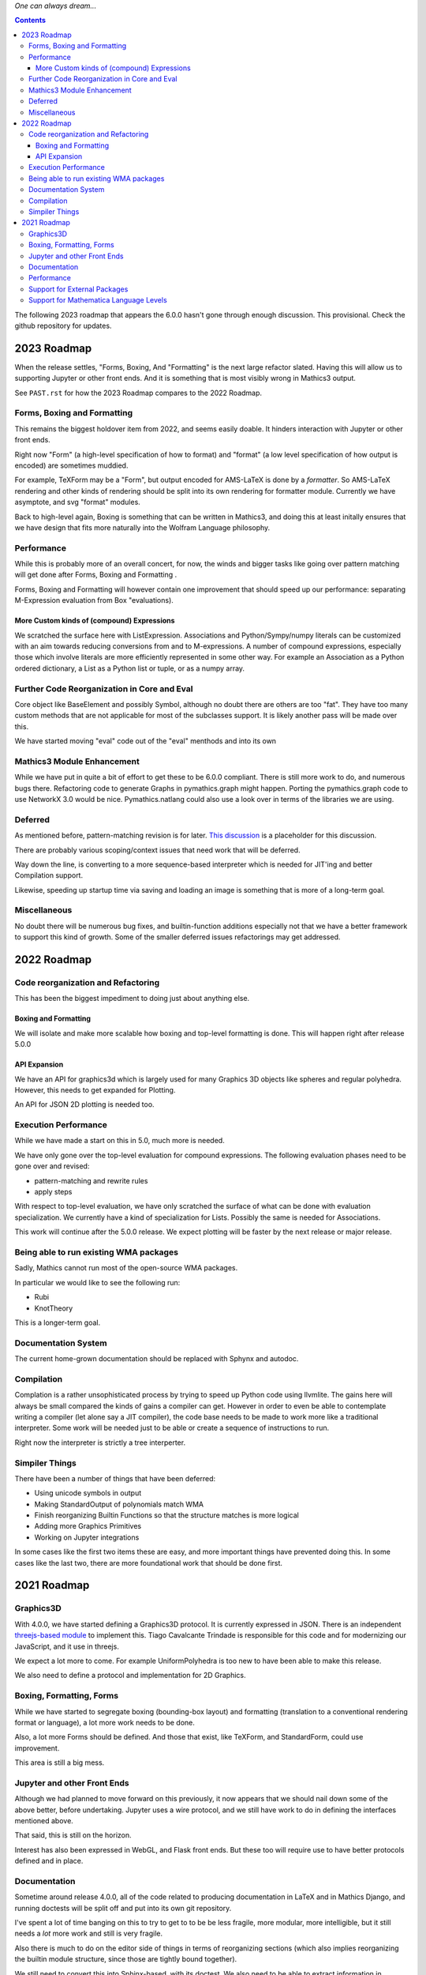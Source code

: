 *One can always dream...*

.. contents::

The following 2023 roadmap that appears the 6.0.0 hasn't gone through enough discussion. This provisional.
Check the github repository for updates.


2023 Roadmap
============


When the release settles, "Forms, Boxing, And "Formatting" is the next
large refactor slated.  Having this will allow us to supporting Jupyter or other front
ends. And it is something that is most visibly wrong in Mathics3 output.

See ``PAST.rst`` for how the 2023 Roadmap compares to the 2022 Roadmap.

Forms, Boxing and Formatting
----------------------------

This remains the biggest holdover item from 2022, and seems easily doable.
It hinders interaction with Jupyter or other front ends.

Right now "Form" (a high-level specification of how to format) and
"format" (a low level specification of how output is encoded) are sometimes muddied.

For example, TeXForm may be a "Form", but output encoded for AMS-LaTeX is done by a *formatter*.
So AMS-LaTeX rendering and other kinds of rendering should be split into its own rendering for formatter module.
Currently we have asymptote, and svg "format" modules.

Back to high-level again, Boxing is something that can be written in Mathics3, and doing this at
least initally ensures that we have design that fits more naturally
into the Wolfram Language philosophy.


Performance
-----------

While this is probably more of an overall concert, for now, the winds and bigger tasks like
going over pattern matching will get done after Forms, Boxing and Formatting .

Forms, Boxing and Formatting will however contain one improvement that
should speed up our performance: separating M-Expression evaluation from
Box "evaluations).


More Custom kinds of (compound) Expressions
+++++++++++++++++++++++++++++++++++++++++++

We scratched the surface here with ListExpression. Associations and Python/Sympy/numpy literals can be customized with an aim towards reducing conversions from and to M-expressions.
A number of compound expressions, especially those which involve literals are more efficiently represented in some other way. For example
an Association as a Python ordered dictionary, a List as a Python list or tuple, or as a numpy array.


Further Code Reorganization in Core and Eval
--------------------------------------------

Core object like BaseElement and possibly Symbol, although no doubt there are others are too "fat". They have too many custom methods that are not applicable for most of the subclasses support.
It is likely another pass will be made over this.

We have started moving "eval" code out of the "eval" menthods and into its own

Mathics3 Module Enhancement
---------------------------

While we have put in quite a bit of effort to get these to be 6.0.0 compliant. There is still more work to do, and numerous bugs there.
Refactoring code to generate Graphs in pymathics.graph might happen. Porting the pymathics.graph code to use NetworkX 3.0 would be nice.
Pymathics.natlang could also use a look over in terms of the libraries we are using.


Deferred
--------

As mentioned before, pattern-matching revision is for later. `This
discussion
<https://github.com/Mathics3/mathics-core/discussions/800>`_ is a
placeholder for this discussion.

There are probably various scoping/context issues that need work that will be deferred.

Way down the line, is converting to a more sequence-based interpreter which is needed for JIT'ing and better Compilation support.

Likewise, speeding up startup time via saving and loading an image is something that is more of a long-term goal.


Miscellaneous
-------------

No doubt there will be numerous bug fixes, and builtin-function additions especially not that we have a better framework to support this kind of growth.
Some of the smaller deferred issues refactorings may get addressed.



2022 Roadmap
=============

Code reorganization and Refactoring
-----------------------------------

This has been the biggest impediment to doing just about anything else.

Boxing and Formatting
+++++++++++++++++++++

We will isolate and make more scalable how boxing and top-level formatting is done. This will happen right after release 5.0.0

API Expansion
+++++++++++++

We have an API for graphics3d which is largely used for many Graphics 3D objects like spheres and regular polyhedra. However, this needs to get expanded for Plotting.

An API for JSON 2D plotting is needed too.

Execution Performance
----------------------

While we have made a start on this in 5.0, much more is needed.

We have only gone over the top-level evaluation for compound expressions.
The following evaluation phases need to be gone over and revised:

* pattern-matching and rewrite rules
* apply steps

With respect to top-level evaluation, we have only scratched the surface of what can be done with evaluation specialization. We currently have a kind of specialization for Lists. Possibly the same is needed for Associations.

This work will continue after the 5.0.0 release. We expect plotting will be faster by the next release or major release.

Being able to run existing WMA packages
----------------------------------------

Sadly, Mathics cannot run most of the open-source WMA packages.

In particular we would like to see the following run:

* Rubi
* KnotTheory

This is a longer-term goal.

Documentation System
--------------------

The current home-grown documentation should be replaced with Sphynx and autodoc.

Compilation
-----------

Complation is a rather unsophisticated process by trying to speed up Python code using llvmlite. The gains here will always be small compared the kinds of gains a compiler can get. However in order to even be able to contemplate writing a compiler (let alone say a JIT compiler), the code base needs to be made to work more like a traditional interpreter. Some work will be needed just to be able or create a sequence of instructions to run.

Right now the interpreter is strictly a tree interperter.

Simpiler Things
---------------

There have been a number of things that have been deferred:

* Using unicode symbols in output
* Making StandardOutput of polynomials match WMA
* Finish reorganizing Builtin Functions so that the structure matches is more logical
* Adding more Graphics Primitives
* Working on Jupyter integrations

In some cases like the first two items these are easy, and more important things have prevented doing this. In some cases like the last two, there are more foundational work that should be done first.


2021 Roadmap
=============


Graphics3D
----------

With 4.0.0, we have started defining a Graphics3D protocol.  It is
currently expressed in JSON. There is an independent `threejs-based
module
<https://www.npmjs.com/package/@mathicsorg/mathics-threejs-backend>`_
to implement this. Tiago Cavalcante Trindade is responsible for this
code and for modernizing our JavaScript, and it use in threejs.

We expect a lot more to come. For example UniformPolyhedra is too new
to have been able to make this release.

We also need to define a protocol and implementation for 2D Graphics.


Boxing, Formatting, Forms
-------------------------

While we have started to segregate boxing (bounding-box layout) and
formatting (translation to a conventional rendering format or
language), a lot more work needs to be done.

Also, a lot more Forms should be defined. And those that exist, like
TeXForm, and StandardForm, could use improvement.

This area is still a big mess.

Jupyter and other Front Ends
----------------------------

Although we had planned to move forward on this previously, it now
appears that we should nail down some of the above better, before
undertaking. Jupyter uses a wire protocol, and we still have
work to do in defining the interfaces mentioned above.

That said, this is still on the horizon.

Interest has also been expressed in WebGL, and Flask front ends. But
these too will require use to have better protocols defined and in
place.


Documentation
-------------

Sometime around release 4.0.0, all of the code related to producing
documentation in LaTeX and in Mathics Django, and running doctests
will be split off and put into its own git repository.

I've spent a lot of time banging on this to try to get to to be be
less fragile, more modular, more intelligible, but it still needs a
*lot* more work and still is very fragile.

Also there is much to do on the editor side of things in terms of
reorganizing sections (which also implies reorganizing the builtin
module structure, since those are tightly bound together).

We still need to convert this into Sphinx-based, with its doctest.  We
also need to be able to extract information in sphinx/RsT format
rather than its home-brew markup language which is sort of XML like.

Performance
-----------

This is one area where we know a lot about what *kinds* of things need
to be done, but have barely scratched the surface here.

The current implementation is pretty bare bones.

We have problems with recursion, memory consumption, loading time, and
overall speed in computation.

Support for External Packages
-----------------------------

I would have liked to have seen this going earlier. However right now
Mathics is still at too primitive a level for any serious package to
be run on it. This will change at some point though.

Support for Mathematica Language Levels
---------------------------------------

This is something that I think would be extremely useful and is
straightforward to do someone has used Mathematica over the years
knows it well. I think most of this could be supported in Mathics code
itself and loaded as packages. Any takers?
